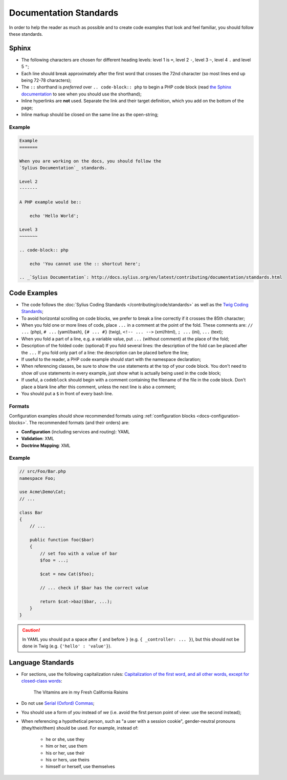 Documentation Standards
=======================

In order to help the reader as much as possible and to create code examples that
look and feel familiar, you should follow these standards.

Sphinx
------

* The following characters are chosen for different heading levels: level 1
  is ``=``, level 2 ``-``, level 3 ``~``, level 4 ``.`` and level 5 ``"``;
* Each line should break approximately after the first word that crosses the
  72nd character (so most lines end up being 72-78 characters);
* The ``::`` shorthand is *preferred* over ``.. code-block:: php`` to begin a PHP
  code block (read `the Sphinx documentation`_ to see when you should use the
  shorthand);
* Inline hyperlinks are **not** used. Separate the link and their target
  definition, which you add on the bottom of the page;
* Inline markup should be closed on the same line as the open-string;

Example
~~~~~~~

.. code-block:: text

    Example
    =======

    When you are working on the docs, you should follow the
    `Sylius Documentation`_ standards.

    Level 2
    -------

    A PHP example would be::

        echo 'Hello World';

    Level 3
    ~~~~~~~

    .. code-block:: php

        echo 'You cannot use the :: shortcut here';

    .. _`Sylius Documentation`: http://docs.sylius.org/en/latest/contributing/documentation/standards.html

Code Examples
-------------

* The code follows the :doc:`Sylius Coding Standards </contributing/code/standards>`
  as well as the `Twig Coding Standards`_;
* To avoid horizontal scrolling on code blocks, we prefer to break a line
  correctly if it crosses the 85th character;
* When you fold one or more lines of code, place ``...`` in a comment at the point
  of the fold. These comments are: ``// ...`` (php), ``# ...`` (yaml/bash), ``{# ... #}``
  (twig), ``<!-- ... -->`` (xml/html), ``; ...`` (ini), ``...`` (text);
* When you fold a part of a line, e.g. a variable value, put ``...`` (without comment)
  at the place of the fold;
* Description of the folded code: (optional)
  If you fold several lines: the description of the fold can be placed after the ``...``
  If you fold only part of a line: the description can be placed before the line;
* If useful to the reader, a PHP code example should start with the namespace
  declaration;
* When referencing classes, be sure to show the ``use`` statements at the
  top of your code block. You don't need to show *all* ``use`` statements
  in every example, just show what is actually being used in the code block;
* If useful, a ``codeblock`` should begin with a comment containing the filename
  of the file in the code block. Don't place a blank line after this comment,
  unless the next line is also a comment;
* You should put a ``$`` in front of every bash line.

Formats
~~~~~~~

Configuration examples should show recommended formats using
:ref:`configuration blocks <docs-configuration-blocks>`. The recommended formats
(and their orders) are:

* **Configuration** (including services and routing): YAML
* **Validation**: XML
* **Doctrine Mapping**: XML

Example
~~~~~~~

.. code-block:: php

    // src/Foo/Bar.php
    namespace Foo;

    use Acme\Demo\Cat;
    // ...

    class Bar
    {
        // ...

        public function foo($bar)
        {
            // set foo with a value of bar
            $foo = ...;

            $cat = new Cat($foo);

            // ... check if $bar has the correct value

            return $cat->baz($bar, ...);
        }
    }

.. caution::

    In YAML you should put a space after ``{`` and before ``}`` (e.g. ``{ _controller: ... }``),
    but this should not be done in Twig (e.g.  ``{'hello' : 'value'}``).

Language Standards
------------------

* For sections, use the following capitalization rules:
  `Capitalization of the first word, and all other words, except for closed-class words`_:

    The Vitamins are in my Fresh California Raisins

* Do not use `Serial (Oxford) Commas`_;
* You should use a form of *you* instead of *we* (i.e. avoid the first person
  point of view: use the second instead);
* When referencing a hypothetical person, such as "a user with a session cookie", gender-neutral
  pronouns (they/their/them) should be used. For example, instead of:

     * he or she, use they
     * him or her, use them
     * his or her, use their
     * his or hers, use theirs
     * himself or herself, use themselves

.. _`the Sphinx documentation`: http://sphinx-doc.org/rest.html#source-code
.. _`Twig Coding Standards`: http://twig.sensiolabs.org/doc/coding_standards.html
.. _`Capitalization of the first word, and all other words, except for closed-class words`: http://en.wikipedia.org/wiki/Letter_case#Headings_and_publication_titles
.. _`Serial (Oxford) Commas`: http://en.wikipedia.org/wiki/Serial_comma

